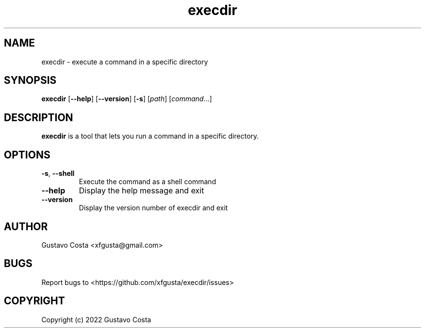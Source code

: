 .TH execdir 1 "2022-06-23" "execdir"

.SH NAME
execdir \- execute a command in a specific directory 

.SH SYNOPSIS
\fBexecdir\fR [\fB--help\fR] [\fB--version\fR] [\fB-s\fR] [\fIpath\fR] [\fIcommand\fR...]

.SH DESCRIPTION
\fBexecdir\fR is a tool that lets you run a command in a specific directory.

.SH OPTIONS

.IP "\fB-s\fR, \fB--shell\fR"
Execute the command as a shell command

.IP "\fB--help\fR"
Display the help message and exit

.IP "\fB--version\fR"
Display the version number of execdir and exit

.SH AUTHOR
Gustavo Costa <xfgusta@gmail.com>

.SH BUGS
Report bugs to <https://github.com/xfgusta/execdir/issues>

.SH COPYRIGHT
Copyright (c) 2022 Gustavo Costa